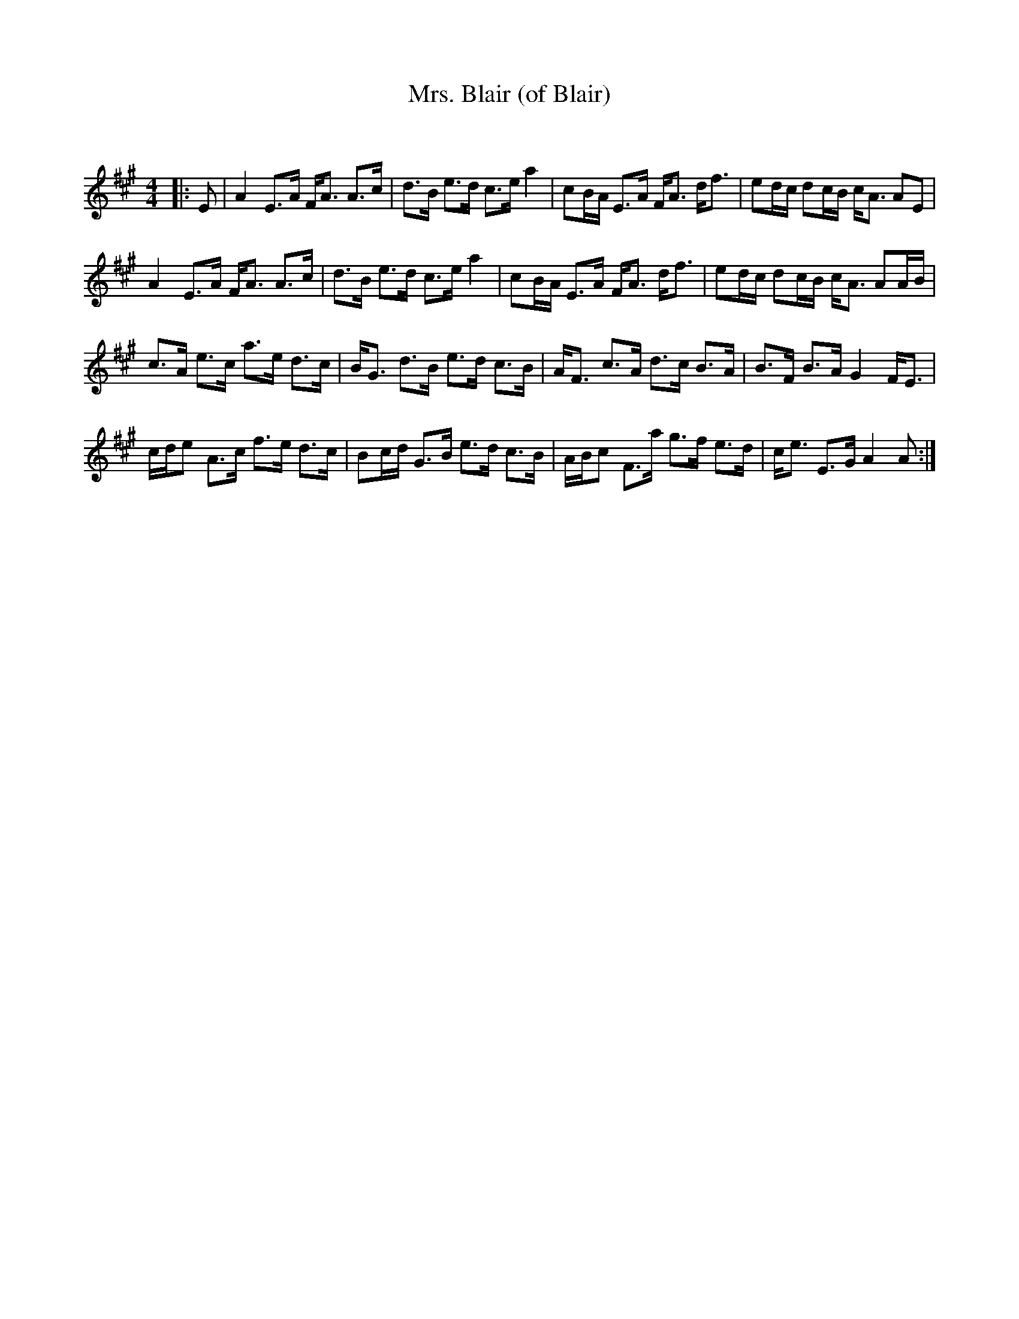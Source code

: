 X:1
T: Mrs. Blair (of Blair)
C:
R:Strathspey
Q: 128
K:A
M:4/4
L:1/16
|:E2|A4 E3A FA3 A3c|d3B e3d c3e a4|c2BA E3A FA3 df3|e2dc d2cB cA3 A2E2|
A4 E3A FA3 A3c|d3B e3d c3e a4|c2BA E3A FA3 df3|e2dc d2cB cA3 A2AB|
c3A e3c a3e d3c|BG3 d3B e3d c3B|AF3 c3A d3c B3A|B3F B3A G4 FE3|
cde2 A3c f3e d3c|B2cd G3B e3d c3B|ABc2 F3a g3f e3d|ce3 E3G A4 A2:|
